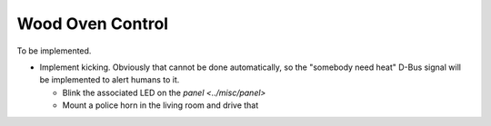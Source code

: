 Wood Oven Control
=================

To be implemented.

* Implement kicking. Obviously that cannot be done automatically, so
  the "somebody need heat" D-Bus signal will be implemented to alert
  humans to it.

  * Blink the associated LED on the `panel <../misc/panel>`
  * Mount a police horn in the living room and drive that
